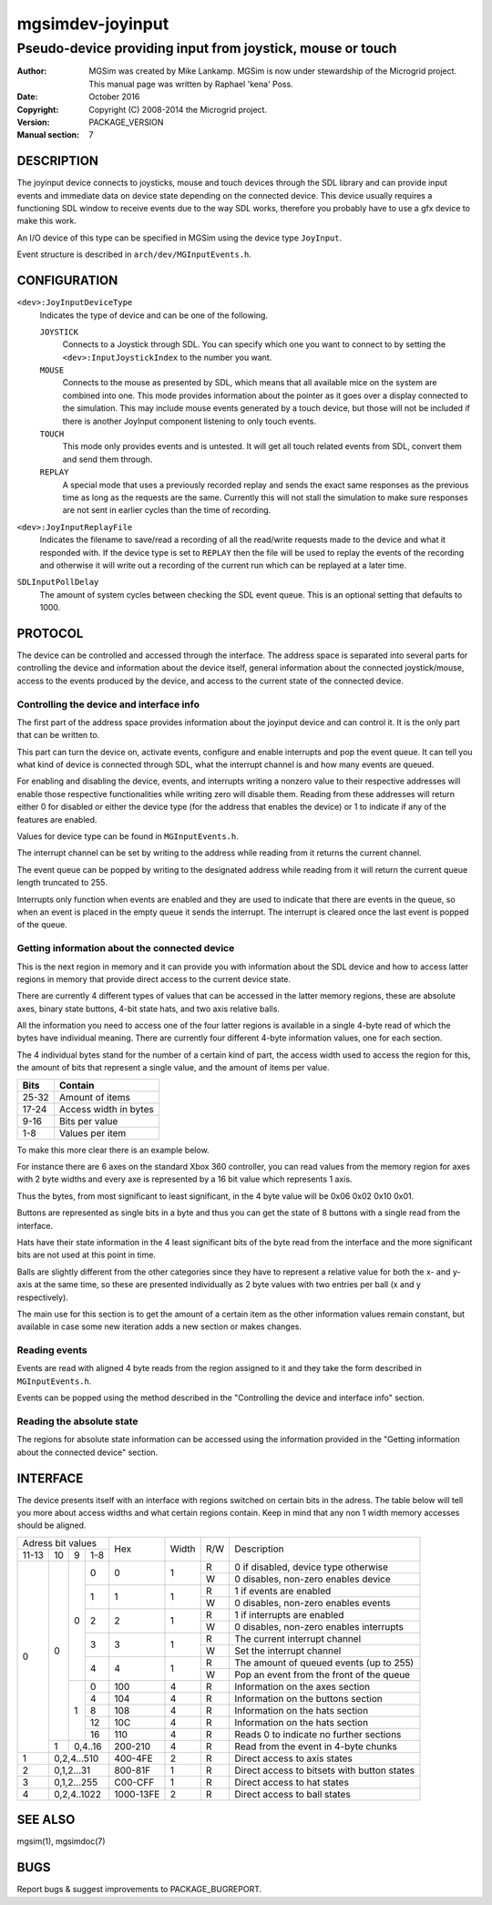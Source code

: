 ==================
 mgsimdev-joyinput
==================

-------------------------------------------------------------
 Pseudo-device providing input from joystick, mouse or touch
-------------------------------------------------------------

:Author: MGSim was created by Mike Lankamp. MGSim is now under
   stewardship of the Microgrid project. This manual page was written
   by Raphael 'kena' Poss.
:Date: October 2016
:Copyright: Copyright (C) 2008-2014 the Microgrid project.
:Version: PACKAGE_VERSION
:Manual section: 7


DESCRIPTION
===========

The joyinput device connects to joysticks, mouse and touch devices through
the SDL library and can provide input events and immediate data on device
state depending on the connected device.
This device usually requires a functioning SDL window to receive events due
to the way SDL works, therefore you probably have to use a gfx device to make
this work.

An I/O device of this type can be specified in MGSim using the device
type ``JoyInput``.

Event structure is described in ``arch/dev/MGInputEvents.h``.

CONFIGURATION
=============

``<dev>:JoyInputDeviceType``
   Indicates the type of device and can be one of the following.

   ``JOYSTICK``
      Connects to a Joystick through SDL. You can specify which one
      you want to connect to by setting the ``<dev>:InputJoystickIndex``
      to the number you want.

   ``MOUSE``
      Connects to the mouse as presented by SDL, which means that all
      available mice on the system are combined into one. This mode
      provides information about the pointer as it goes over a display
      connected to the simulation. This may include mouse events generated
      by a touch device, but those will not be included if there is another
      JoyInput component listening to only touch events.

   ``TOUCH``
      This mode only provides events and is untested. It will get all
      touch related events from SDL, convert them and send them through.

   ``REPLAY``
      A special mode that uses a previously recorded replay and sends the exact
      same responses as the previous time as long as the requests are the same.
      Currently this will not stall the simulation to make sure responses are not
      sent in earlier cycles than the time of recording.

``<dev>:JoyInputReplayFile``
   Indicates the filename to save/read a recording of all the read/write requests
   made to the device and what it responded with. If the device type is set to
   ``REPLAY`` then the file will be used to replay the events of the recording
   and otherwise it will write out a recording of the current run which can be
   replayed at a later time.

``SDLInputPollDelay``
   The amount of system cycles between checking the SDL event queue. This is an
   optional setting that defaults to 1000.


PROTOCOL
========

The device can be controlled and accessed through the interface.
The address space is separated into several parts for controlling
the device and information about the device itself, general information about
the connected joystick/mouse, access to the events produced by the device, and
access to the current state of the connected device.

Controlling the device and interface info
-----------------------------------------
The first part of the address space provides information about the joyinput device
and can control it. It is the only part that can be written to.

This part can turn the device on, activate events, configure and enable interrupts
and pop the event queue. It can tell you what kind of device is connected through SDL,
what the interrupt channel is and how many events are queued.

For enabling and disabling the device, events, and interrupts writing a nonzero value
to their respective addresses will enable those respective functionalities while writing
zero will disable them. Reading from these addresses will return either 0 for disabled
or either the device type (for the address that enables the device) or 1 to indicate if
any of the features are enabled.

Values for device type can be found in ``MGInputEvents.h``.

The interrupt channel can be set by writing to the address while reading from it
returns the current channel.

The event queue can be popped by writing to the designated address while reading from it will
return the current queue length truncated to 255.

Interrupts only function when events are enabled and they are used to indicate that there are
events in the queue, so when an event is placed in the empty queue it sends the interrupt.
The interrupt is cleared once the last event is popped of the queue.

Getting information about the connected device
----------------------------------------------
This is the next region in memory and it can provide you with information about the SDL device
and how to access latter regions in memory that provide direct access to the current device state.


There are currently 4 different types of values that can be accessed in the latter memory regions,
these are absolute axes, binary state buttons, 4-bit state hats, and two axis relative balls.

All the information you need to access one of the four latter regions is available in a
single 4-byte read of which the bytes have individual meaning.
There are currently four different 4-byte information values, one for each section.

The 4 individual bytes stand for the number of a certain kind of part, the access width
used to access the region for this, the amount of bits that represent a single value,
and the amount of items per value.

===== =====================
Bits  Contain
===== =====================
25-32 Amount of items
17-24 Access width in bytes
9-16  Bits per value
1-8   Values per item
===== =====================

To make this more clear there is an example below.

For instance there are 6 axes on the standard Xbox 360 controller, you can read values
from the memory region for axes with 2 byte widths and every axe is represented by a
16 bit value which represents 1 axis.

Thus the bytes, from most significant to least significant, in the 4 byte value will be
0x06 0x02 0x10 0x01.

Buttons are represented as single bits in a byte and thus you can get the state of 8 buttons
with a single read from the interface.

Hats have their state information in the 4 least significant bits of the byte read
from the interface and the more significant bits are not used at this point in time.

Balls are slightly different from the other categories since they have to represent a
relative value for both the x- and y-axis at the same time, so these are presented individually
as 2 byte values with two entries per ball (x and y respectively).

The main use for this section is to get the amount of a certain item as the other information
values remain constant, but available in case some new iteration adds a new section or makes changes.

Reading events
--------------
Events are read with aligned 4 byte reads from the region assigned to it and they take
the form described in ``MGInputEvents.h``.

Events can be popped using the method described in the
"Controlling the device and interface info" section.

Reading the absolute state
--------------------------
The regions for absolute state information can be accessed using the information provided
in the "Getting information about the connected device" section.


INTERFACE
=========

The device presents itself with an interface with regions switched on certain bits in
the adress. The table below will tell you more about access widths and what certain
regions contain. Keep in mind that any non 1 width memory accesses should be aligned.

+----------------------+--------------+-------+-----+-----------------------------------------------+
| Adress bit values    |              |       |     |                                               |
+-------+----+---+-----+ Hex          | Width | R/W | Description                                   |
| 11-13 | 10 | 9 | 1-8 |              |       |     |                                               |
+-------+----+---+-----+--------------+-------+-----+-----------------------------------------------+
|     0 |  0 | 0 |   0 |            0 |   1   |  R  | 0 if disabled, device type otherwise          |
|       |    |   |     |              |       +-----+-----------------------------------------------+
|       |    |   |     |              |       |  W  | 0 disables, non-zero enables device           |
|       |    |   +-----+--------------+-------+-----+-----------------------------------------------+
|       |    |   |   1 |            1 |   1   |  R  | 1 if events are enabled                       |
|       |    |   |     |              |       +-----+-----------------------------------------------+
|       |    |   |     |              |       |  W  | 0 disables, non-zero enables events           |
|       |    |   +-----+--------------+-------+-----+-----------------------------------------------+
|       |    |   |   2 |            2 |   1   |  R  | 1 if interrupts are enabled                   |
|       |    |   |     |              |       +-----+-----------------------------------------------+
|       |    |   |     |              |       |  W  | 0 disables, non-zero enables interrupts       |
|       |    |   +-----+--------------+-------+-----+-----------------------------------------------+
|       |    |   |   3 |            3 |   1   |  R  | The current interrupt channel                 |
|       |    |   |     |              |       +-----+-----------------------------------------------+
|       |    |   |     |              |       |  W  | Set the interrupt channel                     |
|       |    |   +-----+--------------+-------+-----+-----------------------------------------------+
|       |    |   |   4 |            4 |   1   |  R  | The amount of queued events (up to 255)       |
|       |    |   |     |              |       +-----+-----------------------------------------------+
|       |    |   |     |              |       |  W  | Pop an event from the front of the queue      |
|       |    +---+-----+--------------+-------+-----+-----------------------------------------------+
|       |    | 1 |   0 |          100 |   4   |  R  | Information on the axes section               |
|       |    |   +-----+--------------+-------+-----+-----------------------------------------------+
|       |    |   |   4 |          104 |   4   |  R  | Information on the buttons section            |
|       |    |   +-----+--------------+-------+-----+-----------------------------------------------+
|       |    |   |   8 |          108 |   4   |  R  | Information on the hats section               |
|       |    |   +-----+--------------+-------+-----+-----------------------------------------------+
|       |    |   |  12 |          10C |   4   |  R  | Information on the hats section               |
|       |    |   +-----+--------------+-------+-----+-----------------------------------------------+
|       |    |   |  16 |          110 |   4   |  R  | Reads 0 to indicate no further sections       |
|       +----+---+-----+--------------+-------+-----+-----------------------------------------------+
|       |  1 | 0,4..16 |      200-210 |   4   |  R  | Read from the event in 4-byte chunks          |
+-------+----+---------+--------------+-------+-----+-----------------------------------------------+
|     1 |  0,2,4...510 |      400-4FE |   2   |  R  | Direct access to axis states                  |
+-------+--------------+--------------+-------+-----+-----------------------------------------------+
|     2 |   0,1,2...31 |      800-81F |   1   |  R  | Direct access to bitsets with button states   |
+-------+--------------+--------------+-------+-----+-----------------------------------------------+
|     3 |  0,1,2...255 |      C00-CFF |   1   |  R  | Direct access to hat states                   |
+-------+--------------+--------------+-------+-----+-----------------------------------------------+
|     4 |  0,2,4..1022 |    1000-13FE |   2   |  R  | Direct access to ball states                  |
+-------+--------------+--------------+-------+-----+-----------------------------------------------+


SEE ALSO
========

mgsim(1), mgsimdoc(7)

BUGS
====

Report bugs & suggest improvements to PACKAGE_BUGREPORT.
